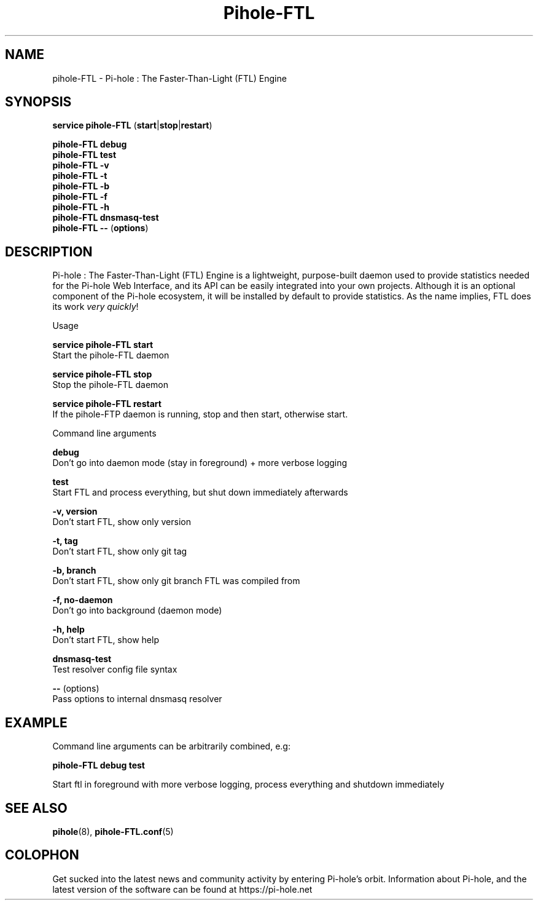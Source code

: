 .TH "Pihole-FTL" "8" "pihole-FTL" "Pi-hole" "June 2018"
.SH "NAME"
pihole-FTL - Pi-hole : The Faster-Than-Light (FTL) Engine
.br
.SH "SYNOPSIS"
\fBservice pihole-FTL \fR(\fBstart\fR|\fBstop\fR|\fBrestart\fR)
.br

\fBpihole-FTL debug\fR
.br
\fBpihole-FTL test\fR
.br
\fBpihole-FTL -v\fR
.br
\fBpihole-FTL -t\fR
.br
\fBpihole-FTL -b\fR
.br
\fBpihole-FTL -f\fR
.br
\fBpihole-FTL -h\fR
.br
\fBpihole-FTL dnsmasq-test\fR
.br
\fBpihole-FTL --\fR (\fBoptions\fR)
.br

.SH "DESCRIPTION"
Pi-hole : The Faster-Than-Light (FTL) Engine is a lightweight, purpose-built daemon used to provide statistics needed for the Pi-hole Web Interface, and its API can be easily integrated into your own projects. Although it is an optional component of the Pi-hole ecosystem, it will be installed by default to provide statistics. As the name implies, FTL does its work \fIvery\fR \fIquickly\fR!
.br

Usage
.br

\fBservice pihole-FTL start\fR
.br
    Start the pihole-FTL daemon
.br

\fBservice pihole-FTL stop\fR
.br
    Stop the pihole-FTL daemon
.br

\fBservice pihole-FTL restart\fR
.br
    If the pihole-FTP daemon is running, stop and then start, otherwise start.
.br

Command line arguments
.br

\fBdebug\fR
.br
    Don't go into daemon mode (stay in foreground) + more verbose logging
.br

\fBtest\fR
.br
    Start FTL and process everything, but shut down immediately afterwards
.br

\fB-v, version\fR
.br
    Don't start FTL, show only version
.br

\fB-t, tag\fR
.br
    Don't start FTL, show only git tag
.br

\fB-b, branch\fR
.br
    Don't start FTL, show only git branch FTL was compiled from
.br

\fB-f, no-daemon\fR
.br
    Don't go into background (daemon mode)
.br

\fB-h, help\fR
.br
    Don't start FTL, show help
.br

\fBdnsmasq-test\fR
.br
    Test resolver config file syntax
.br

\fB--\fR  (options)
.br
    Pass options to internal dnsmasq resolver
.br
.SH "EXAMPLE"
Command line arguments can be arbitrarily combined, e.g:
.br

\fBpihole-FTL debug test\fR
.br

Start ftl in foreground with more verbose logging, process everything and shutdown immediately
.br
.SH "SEE ALSO"
\fBpihole\fR(8), \fBpihole-FTL.conf\fR(5)
.br
.SH "COLOPHON"

Get sucked into the latest news and community activity by entering Pi-hole's orbit. Information about Pi-hole, and the latest version of the software can be found at https://pi-hole.net
.br
